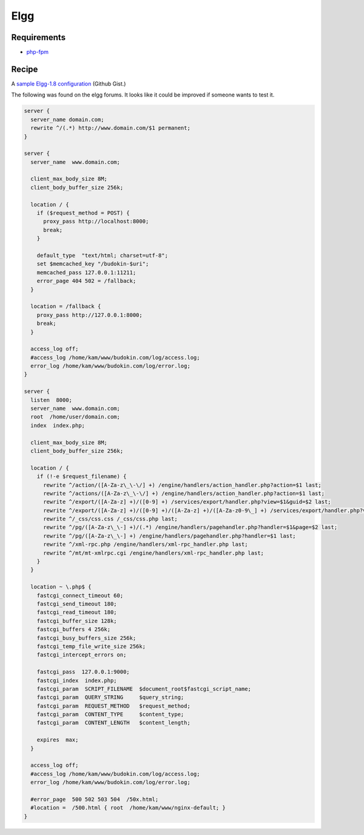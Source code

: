 
.. meta::
   :description: A sample NGINX configuration for Elgg.

Elgg
====

Requirements
------------

* `php-fpm <https://php-fpm.org/>`__

Recipe
------

A `sample Elgg-1.8 configuration <https://gist.github.com/755617>`_ (Github Gist.)

The following was found on the elgg forums. It looks like it could be improved if someone wants to test it.

.. code-block:: nginx

    server {
      server_name domain.com;
      rewrite ^/(.*) http://www.domain.com/$1 permanent;
    }

    server {
      server_name  www.domain.com;

      client_max_body_size 8M;
      client_body_buffer_size 256k;

      location / {
        if ($request_method = POST) {
          proxy_pass http://localhost:8000;
          break;
        }

        default_type  "text/html; charset=utf-8";
        set $memcached_key "/budokin-$uri";
        memcached_pass 127.0.0.1:11211;
        error_page 404 502 = /fallback;
      }

      location = /fallback {
        proxy_pass http://127.0.0.1:8000;
        break;
      }

      access_log off;
      #access_log /home/kam/www/budokin.com/log/access.log;
      error_log /home/kam/www/budokin.com/log/error.log;
    }

    server {
      listen  8000;
      server_name  www.domain.com;
      root  /home/user/domain.com;
      index  index.php;

      client_max_body_size 8M;
      client_body_buffer_size 256k;

      location / {
        if (!-e $request_filename) {
          rewrite ^/action/([A-Za-z\_\-\/] +) /engine/handlers/action_handler.php?action=$1 last;
          rewrite ^/actions/([A-Za-z\_\-\/] +) /engine/handlers/action_handler.php?action=$1 last;
          rewrite ^/export/([A-Za-z] +)/([0-9] +) /services/export/handler.php?view=$1&guid=$2 last;
          rewrite ^/export/([A-Za-z] +)/([0-9] +)/([A-Za-z] +)/([A-Za-z0-9\_] +) /services/export/handler.php?view=$1&guid=$2&type=$3&idname=$4 last;
          rewrite ^/_css/css.css /_css/css.php last;
          rewrite ^/pg/([A-Za-z\_\-] +)/(.*) /engine/handlers/pagehandler.php?handler=$1&page=$2 last;
          rewrite ^/pg/([A-Za-z\_\-] +) /engine/handlers/pagehandler.php?handler=$1 last;
          rewrite ^/xml-rpc.php /engine/handlers/xml-rpc_handler.php last;
          rewrite ^/mt/mt-xmlrpc.cgi /engine/handlers/xml-rpc_handler.php last;
        }
      }

      location ~ \.php$ {
        fastcgi_connect_timeout 60;
        fastcgi_send_timeout 180;
        fastcgi_read_timeout 180;
        fastcgi_buffer_size 128k;
        fastcgi_buffers 4 256k;
        fastcgi_busy_buffers_size 256k;
        fastcgi_temp_file_write_size 256k;
        fastcgi_intercept_errors on;

        fastcgi_pass  127.0.0.1:9000;
        fastcgi_index  index.php;
        fastcgi_param  SCRIPT_FILENAME  $document_root$fastcgi_script_name;
        fastcgi_param  QUERY_STRING     $query_string;
        fastcgi_param  REQUEST_METHOD   $request_method;
        fastcgi_param  CONTENT_TYPE     $content_type;
        fastcgi_param  CONTENT_LENGTH   $content_length;

        expires  max;
      }

      access_log off;
      #access_log /home/kam/www/budokin.com/log/access.log;
      error_log /home/kam/www/budokin.com/log/error.log;

      #error_page  500 502 503 504  /50x.html;
      #location =  /500.html { root  /home/kam/www/nginx-default; }
    }

